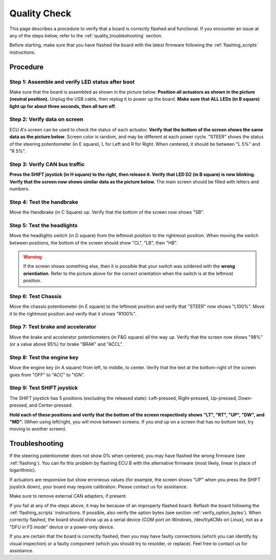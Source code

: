 .. _qualitycheck:

Quality Check
=============

This page describes a procedure to verify that a board is correctly flashed and functional.
If you encounter an issue at any of the steps below, refer to the :ref:`quality_troubleshooting` section.

Before starting, make sure that you have flashed the board with the latest firmware following the :ref:`flashing_scripts` instructions.

Procedure
---------


Step 1: Assemble and verify LED status after boot
#################################################

Make sure that the board is assembled as shown in the picture below. **Position all actuators as shown in the picture (neutral position).**
Unplug the USB cable, then replug it to power up the board. **Make sure that ALL LEDs (in B square) light up for about three seconds, then all turn off.**

.. image:: img/RAMN_during_boot.jpg
   :align: center
   
Step 2: Verify data on screen
#############################

ECU A's screen can be used to check the status of each actuator. 
**Verify that the bottom of the screen shows the same data as the picture below**. Screen color is random, and may be different at each power cycle.
"STEER" shows the status of the steering potentiometer (in E square), L for Left and R for Right. When centered, it should be between "L 5%" and "R 5%". 

.. image:: img/screen_default.jpg
   :align: center
   
Step 3: Verify CAN bus traffic
##############################
   
**Press the SHIFT joystick (in H square) to the right, then release it. Verify that LED D2 (in B square) is now blinking. Verify that the screen now shows similar data as the picture below.**
The main screen should be filled with letters and numbers.
   
.. image:: img/screen_CAN.jpg
   :align: center  
   
Step 4: Test the handbrake
##########################

Move the Handbrake (in C Square) up. Verify that the bottom of the screen now shows "SB".


Step 5: Test the headlights
###########################

Move the headlights switch (in D square) from the leftmost position to the rightmost position. When moving the switch between positions, the bottom of the screen should show "CL", "LB", then "HB".

.. warning::

	If the screen shows something else, then it is possible that your switch was soldered with the **wrong orientiation**. Refer to the picture above for the correct orientation when the switch is at the leftmost position.

Step 6: Test Chassis
####################

Move the chassis potentiometer (in E square) to the leftmost position and verify that "STEER" now shows "L100%". Move it to the rightmost position and verify that it shows "R100%".


Step 7: Test brake and accelerator
##################################

Move the brake and accelerator potentiometers (in F&G square) all the way up. Verify that the screen now shows "98%" (or a value above 95%) for brake "BRAK" and "ACCL".

Step 8: Test the engine key
###########################

Move the engine key (in A square) from left, to middle, to center. Verify that the text at the bottom-right of the screen goes from "OFF" to "ACC" to "IGN".
  
Step 9: Test SHIFT joystick
###########################

The SHIFT joystick has 5 positions (excluding the released state): Left-pressed, Right-pressed, Up-pressed, Down-pressed, and Center-pressed.

**Hold each of these positions and verify that the bottom of the screen respectively shows "LT", "RT", "UP", "DW", and "MD".**
(When using left/right, you will move between screens. If you end up on a screen that has no bottom text, try moving to another screen).
  
   
.. _quality_troubleshooting:

Troubleshooting
---------------

If the steering potentiometer does not show 0% when centered, you may have flashed the wrong firmware (see :ref:`flashing`).
You can fix this problem by flashing ECU B with the alternative firmware (most likely, linear in place of logarithmic).

If actuators are responsive but show erroneous values (for example, the screen shows "UP" when you press the SHIFT joystick down), your board may require calibration. 
Please contact us for assistance.

Make sure to remove external CAN adapters, if present.

If you fail at any of the steps above, it may be because of an improperly flashed board. 
Reflash the board following the :ref:`flashing_scripts` instructions.
If possible, also verify the option bytes (see section :ref:`verify_option_bytes`).
When correctly flashed, the board should show up as a serial device (COM port on Windows, /dev/ttyACMx on Linux), not as a "DFU in FS mode" device or a power-only device.

If you are certain that the board is correctly flashed, then you may have faulty connections (which you can identify by visual inspection) or a faulty component (which you should try to resolder, or replace).
Feel free to contact us for assistance.


